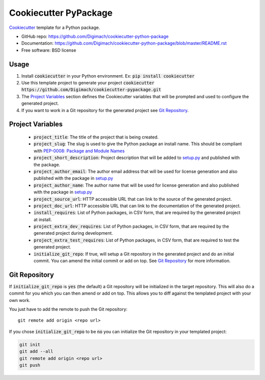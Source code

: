 ======================
Cookiecutter PyPackage
======================

.. image:: https://github.com/Digimach/cookiecutter-python-package/workflows/tests/badge.svg?branch=master&event=push
    :target: https://github.com/Digimach/cookiecutter-python-package/actions?query=workflow%3Atests+event%3Apush+branch%3Amaster
    :alt: Test Status

Cookiecutter_ template for a Python package.

* GitHub repo: https://github.com/Digimach/cookiecutter-python-package
* Documentation: https://github.com/Digimach/cookiecutter-python-package/blob/master/README.rst
* Free software: BSD license

.. _Cookiecutter: https://github.com/cookiecutter/cookiecutter

Usage
-----

1. Install :code:`cookiecutter` in your Python environment. Ex: 
   :code:`pip install cookiecutter`

2. Use this template project to generate your project
   :code:`cookiecutter https://github.com/Digimach/cookiecutter-pypackage.git`

3. The `Project Variables`_ section defines the Cookiecutter variables that will
   be prompted and used to configure the generated project.

4. If you want to work in a Git repository for the generated project see
   `Git Repository`_.


.. _`Project Variables`:

Project Variables
-----------------

    * :code:`project_title`: The title of the project that is being created.

    * :code:`project_slug`: The slug is used to give the Python package an
      install name. This should be compliant with `PEP-0008: Package and Module 
      Names <https://www.python.org/dev/peps/pep-0008/#package-and-module-names>`_

    * :code:`project_short_description`: Project description that will be added
      to `setup.py <{{cookiecutter.project_slug}}/setup.py>`_ and published
      with the package.
    
    * :code:`project_author_email`: The author email address that will be used
      for license generation and also published with the package in
      `setup.py <{{cookiecutter.project_slug}}/setup.py>`_

    * :code:`project_author_name`: The author name that will be used for 
      license generation and also published with the package in
      `setup.py <{{cookiecutter.project_slug}}/setup.py>`_

    * :code:`project_source_url`: HTTP accessible URL that can link to the
      source of the generated project.

    * :code:`project_doc_url`: HTTP accessible URL that can link to the
      documentation of the generated project.

    * :code:`install_requires`: List of Python packages, in CSV form, that are
      required by the generated project at install.

    * :code:`project_extra_dev_requires`: List of Python packages, in CSV form,
      that are required by the generated project during development.

    * :code:`project_extra_test_requires`: List of Python packages, in CSV form,
      that are required to test the generated project.

    * :code:`initialize_git_repo`: If true, will setup a Git repository in the
      generated project and do an initial commit. You can amend the initial
      commit or add on top. See `Git Repository`_ for more information.

.. _`Git Repository`:

Git Repository
--------------

If :code:`initialize_git_repo` is :code:`yes` (the default) a Git repository will be initialized in
the target repository. This will also do a commit for you which you can then
amend or add on top. This allows you to diff against the templated project with
your own work.

You just have to add the remote to push the Git repository::

    git remote add origin <repo url>

If you chose :code:`initialize_git_repo` to be :code:`no` you can initialize
the Git repository in your templated project:

.. code-block::

    git init
    git add --all
    git remote add origin <repo url>
    git push

